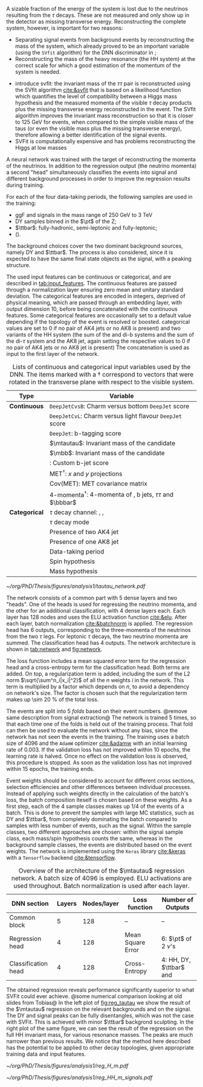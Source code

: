 :PROPERTIES:
:CUSTOM_ID: sec:tautau_regression
:END:

A sizable fraction of the energy of the \htt{} system is lost due to the neutrinos resulting from the $\tau$ decays.
These are not measured and only show up in the detector as missing transverse energy.
Reconstructing the complete \htt{} system, however, is important for two reasons: 
+ Separating signal events from background events by reconstructing the mass of the \htt{} system, which already proved to be an important variable (using the =SVfit= algorithm) for the \ac{DNN} discriminator in \newcite{higgs_bbtautau_nonres};
+ Reconstructing the mass of the heavy resonance (the HH system) at the correct scale for which a good estimation of the momentum of the \htt{} system is needed.

  
+ introduce svfit:
  the invariant mass of the $\tau\tau$ pair is reconstructed using the SVfit algorithm [[cite:&svfit]] that is based on a likelihood function which quantifies the level of compatibility between a Higgs mass hypothesis and the measured momenta of the visible $\tau$ decay products plus the missing transverse energy reconstructed in the event.
  The SVfit algorithm improves the invariant mass reconstruction so that it is closer to 125 GeV for \htt{} events, when compared to the simple visible mass of the taus (or even the visible mass plus the missing transverse energy), therefore allowing a better identification of the signal events.
+ \Ac{SVFit} is computationally expensive and has problems reconstructing the Higgs at low masses

A neural network was trained with the target of reconstructing the momenta of the neutrinos.
In addition to the regression output (the neutrino momenta) a second "head" simultaneously classifies the events into signal and different background processes in order to improve the regression results during training.

# Samples
For each of the four data-taking periods, the following samples are used in the training:
+ \ac{ggF} \spin{0} and \spin{2} signals in the mass range of \SI{250}{\GeV} to \SI{3}{\TeV}
+ \ac{DY} samples binned in the $\pt$ of the Z;
+ $\ttbar$: fully-hadronic, semi-leptonic and fully-leptonic;
+ \tth{} (\htt{}).
\noindent The background choices cover the two dominant background sources, namely \ac{DY} and $\ttbar$.
The \tth{} process is also considered, since it is expected to have the same final state objects as the signal, with a peaking structure.

# Input features
The used input features can be continuous or categorical, and are described in [[tab:input_features]].
The continuous features are passed through a normalization layer ensuring zero mean and unitary standard deviation.
The categorical features are encoded in integers, deprived of physical meaning, which are passed through an embedding layer, with output dimension 10, before being concatenated with the continuous features.
Some categorical features are occasionally set to a default value depending if the topology of the event is resolved or boosted.
categorical values are set to 0 if no pair of AK4 jets or no AK8 is present) and two variants of the HH system (the sum of the \ditau{} and di-b systems and the sum of the di-$\tau$ system and the AK8 jet, again setting the respective values to 0 if no pair of AK4 jets or no AK8 jet is present)
The concatenation is used as input to the first layer of the network.

#+NAME: tab:input_features
#+CAPTION: Lists of continuous and categorical input variables used by the \ac{DNN}. The items marked with a $\dagger$ correspond to vectors that were rotated in the transverse plane with respect to the visible \ditau{} system.
#+ATTR_LATEX: :placement [!h] :center t :align cl :environment mytablewiderrows
|-------------+-------------------------------------------------------------------------|
| *Type*        | *Variable*                                                                |
|-------------+-------------------------------------------------------------------------|
| *Continuous*  | \texttt{DeepJetCvsB}: Charm versus bottom \texttt{DeepJet} score        |
|             | \texttt{DeepJetCvL}: Charm versus light flavour \texttt{DeepJet} score  |
|             | \texttt{DeepJet}: b-tagging score                                       |
|             | $\mtautau$: Invariant mass of the \htt{} candidate                      |
|             | $\mbb$: Invariant mass of the \hbb{} candidate                          |
|             | \hhbtag{}: Custom b-jet score                                           |
|             | $\text{MET}^{\dagger}$: $x$ and $y$ projections                               |
|             | $\text{Cov}(\text{MET})$: \ac{MET} covariance matrix                    |
|             | $\text{4-momenta}^{\dagger}$: 4-momenta of \taus{}, b jets, $\tau\tau$ and $\bbbar$ |
|-------------+-------------------------------------------------------------------------|
| *Categorical* | $\tau$ decay channel: \eletau{}, \mutau{}, \tautau{}                       |
|             | $\tau$ decay mode                                                          |
|             | Presence of two AK4 jet                                                 |
|             | Presence of one AK8 jet                                                 |
|             | Data-taking period                                                      |
|             | Spin hypothesis                                                         |
|             | Mass hypothesis                                                         |
|-------------+-------------------------------------------------------------------------|

# Network and training
#+NAME: fig:network
#+CAPTION: Visual representation of the $\mtautau$ regression network with its two "heads", for regression and classification. The regression estimates the three-momenta $\vec{p} = (p_x, p_y, p_z)$ of the neutrinos $\nu_1$ and $\nu_2$ produced in the \htt{} decay. Depending on the $\tau$ decay channel, the $\nu$ notation can refer to one or two neutrinos. The classification assigns every event a score, representing the probability to belong to one of four classes. Details are provided in the text. Courtesy from Tobias Kramer.
#+BEGIN_figure
\centering
#+ATTR_LATEX: :width .8\textwidth :center
[[~/org/PhD/Thesis/figures/analysis1/tautau_network.pdf]]
#+END_figure

The network consists of a common part with 5 dense layers and two "heads".
One of the heads is used for regressing the neutrino momenta, and the other for an additional classification, with 4 dense layers each.
Each layer has 128 nodes and uses the \ac{ELU} activation function [[cite:&elu]].
After each layer, batch normalization [[cite:&batchnorm]] is applied.
The regression head has 6 outputs, corresponding to the three-momenta of the neutrinos from the two $\tau$ legs.
For leptonic $\tau$ decays, the two neutrino momenta are summed.
The classification head has 4 outputs.
The network architecture is shown in [[tab:network]] and [[fig:network]].

The loss function includes a mean squared error term for the regression head and a cross-entropy term for the classification head.
Both terms are added.
On top, a regularization term is added, including the sum of the L2 norm $\sqrt{\sum^n_i|x_i|^2}$ of all the $n$ weights $i$ in the network.
This term is multiplied by a factor which depends on $n$, to avoid a dependency on network's size.
The factor is chosen such that the regularization term makes up \SI{\sim 20}{\percent} of the total loss.

The events are split into 5 /folds/ based on their event numbers. @remove same description from signal extraction@
The network is trained 5 times, so that each time one of the folds is held out of the training process.
That fold can then be used to evaluate the network without any bias, since the network has not seen the events in the training.
The training uses a batch size of 4096 and the =AdamW= optimizer [[cite:&adamw]] with an initial learning rate of \num{0.003}.
If the validation loss has not improved within 10 epochs, the learning rate is halved.
Once no effect on the validation loss is observed, this procedure is stopped.
As soon as the validation loss has not improved within 15 epochs, the training ends.

Event weights should be considered to account for different cross sections, selection efficiencies and other differences between individual processes.
Instead of applying such weights directly in the calculation of the batch's loss, the batch composition iteself is chosen based on these weights.
As a first step, each of the 4 sample classes makes up 1/4 of the events of a batch.
This is done to prevent the samples with large \ac{MC} statistics, such as \ac{DY} and $\ttbar$, from completely dominating the batch compared to samples with less number of events, such as the signal.
Within the sample classes, two different approaches are chosen: within the signal sample class, each mass/spin hypothesis counts the same, whereas in the background sample classes, the events are distributed based on the event weights.
The network is implemented using the =Keras= library [[cite:&keras]] with a =Tensorflow= backend [[cite:&tensorflow]].

# For background samples, the spin hypothesis is randomly chosen from the 2 possible hypotheses.

#+NAME: tab:network
#+CAPTION: Overview of the architecture of the $\mtautau$ regression network. A batch size of 4096 is employed. \Ac{ELU} activations are used throughout. Batch normalization is used after each layer.
#+ATTR_LATEX: :placement [!h] :center t :align ccccc :environment mytablewiderrows
|---------------------+--------+-------------+-------------------+-------------------------------------|
| *\ac{DNN} section*    | *Layers* | *Nodes/layer* | *Loss function*     | *Number of Outputs*                   |
|---------------------+--------+-------------+-------------------+-------------------------------------|
| Common block        |      5 |         128 | --                | --                                  |
| Regression head     |      4 |         128 | Mean Square Error | 6: $\pt$ of 2 $\nu$'s                 |
| Classification head |      4 |         128 | Cross-Entropy     | 4: HH, \ac{DY}, $\ttbar$ and \tth{} |
|---------------------+--------+-------------+-------------------+-------------------------------------|

The obtained regression reveals performance significantly superior to what \ac{SVFit} could ever achieve.
@some numerical comparison looking at old slides from Tobias@
In the left plot of [[fig:reg_tautau]] we show the result of the $\mtautau$ regression on the relevant backgrounds and on the signal.
The \ac{DY} and signal peaks can be fully disentangles, which was not the case with \ac{SVFit}.
This is achieved with minor $\ttbar$ backgrond sculpting.
In the right plot of the same figure, we can see the result of the regression on the full HH invariant mass, for various resonance masses.
The peaks are much narrower than previous results.
We notice that the method here described has the potential to be applied to other decay topologies, given appropriate training data and input features.

#+NAME: fig:reg_tautau
#+CAPTION: Distributions after running inference with the trained $\mtautau$ network. (Left) Regressed $\mtautau$, for dominant background sources, peaking \tth{} and HH signal. (Right) Regressed $\mhh$ for signal samples with varied resonance masses. Courtesy from Tobias Kramer.
#+BEGIN_figure
\centering
#+ATTR_LATEX: :width .49\textwidth :center
[[~/org/PhD/Thesis/figures/analysis1/reg_H_m.pdf]]
#+ATTR_LATEX: :width .49\textwidth :center
[[~/org/PhD/Thesis/figures/analysis1/reg_HH_m_signals.pdf]]
#+END_figure

* Biblio :noexport:
+ [[https://indico.cern.ch/event/1319569/contributions/5627455/attachments/2736470/4758946/HLepRare18Oct23.pdf][Tobias' slides]]
+ which H->\tau\tau leg is considered in the right plot?
